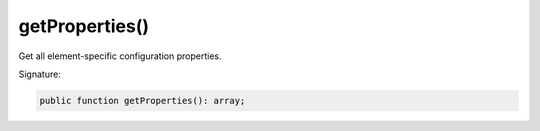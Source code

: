 getProperties()
'''''''''''''''

Get all element-specific configuration properties.

Signature:

.. code-block:: php

    public function getProperties(): array;
